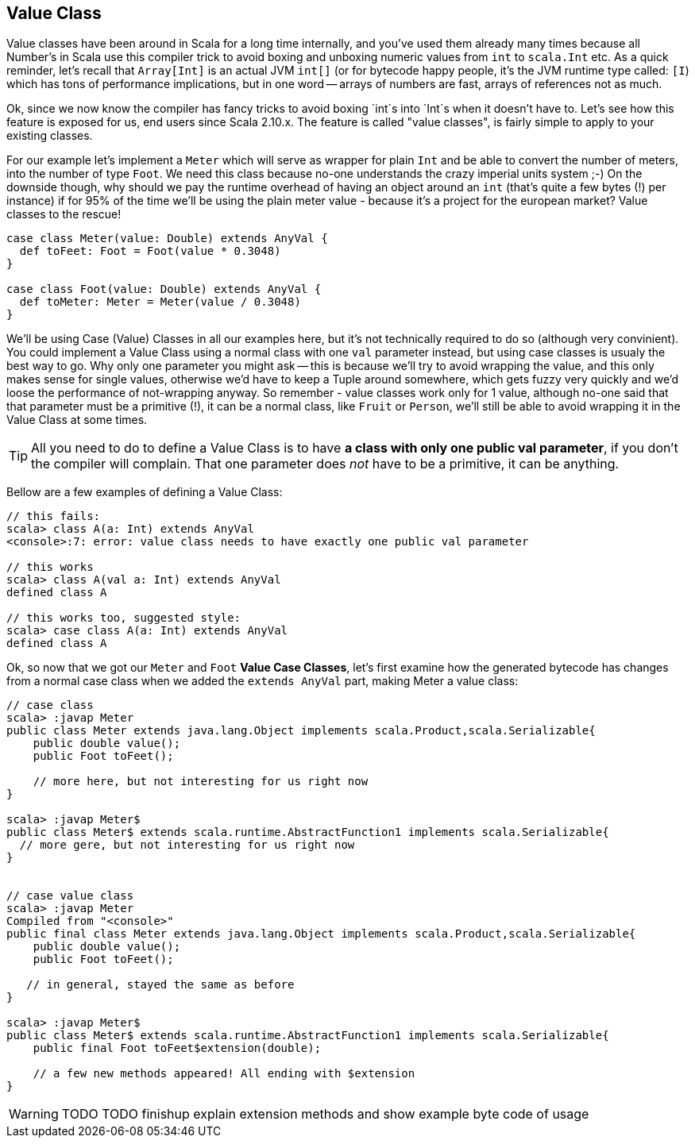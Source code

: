 == Value Class

Value classes have been around in Scala for a long time internally, and you've used them already many times because all Number's in Scala use this compiler trick to avoid boxing and unboxing numeric values from `int` to `scala.Int` etc. As a quick reminder, let's recall that `Array[Int]` is an actual JVM `int[]` (or for bytecode happy people, it's the JVM runtime type called: `[I`) which has tons of performance implications, but in one word -- arrays of numbers are fast, arrays of references not as much.

Ok, since we now know the compiler has fancy tricks to avoid boxing `int`s into `Int`s when it doesn't have to. Let's see how this feature is exposed for us, end users since Scala 2.10.x. The feature is called "value classes", is fairly simple to apply to your existing classes.

For our example let's implement a `Meter` which will serve as wrapper for plain `Int` and be able to convert the number of meters, into the number of type `Foot`. We need this class because no-one understands the crazy imperial units system ;-) On the downside though, why should we pay the runtime overhead of having an object around an `int` (that's quite a few bytes (!) per instance) if for 95% of the time we'll be using the plain meter value - because it's a project for the european market? Value classes to the rescue!

```scala
case class Meter(value: Double) extends AnyVal {
  def toFeet: Foot = Foot(value * 0.3048)
}

case class Foot(value: Double) extends AnyVal {
  def toMeter: Meter = Meter(value / 0.3048)
}
```

We'll be using Case (Value) Classes in all our examples here, but it's not technically required to do so (although very convinient). You could implement a Value Class using a normal class with one `val` parameter instead, but using case classes is usualy the best way to go. Why only one parameter you might ask -- this is because we'll try to avoid wrapping the value, and this only makes sense for single values, otherwise we'd have to keep a Tuple around somewhere, which gets fuzzy very quickly and we'd loose the performance of not-wrapping anyway. So remember - value classes work only for 1 value, although no-one said that that parameter must be a primitive (!), it can be a normal class, like `Fruit` or `Person`, we'll still be able to avoid wrapping it in the Value Class at some times.

TIP: All you need to do to define a Value Class is to have *a class with only one public val parameter*, if you don't the compiler will complain. That one parameter does _not_ have to be a primitive, it can be anything.

Bellow are a few examples of defining a Value Class:

```repl
// this fails:
scala> class A(a: Int) extends AnyVal
<console>:7: error: value class needs to have exactly one public val parameter

// this works
scala> class A(val a: Int) extends AnyVal
defined class A

// this works too, suggested style:
scala> case class A(a: Int) extends AnyVal
defined class A
```

Ok, so now that we got our `Meter` and `Foot` *Value Case Classes*, let's first examine how the generated bytecode has changes from a normal case class when we added the `extends AnyVal` part, making Meter a value class:

```repl
// case class
scala> :javap Meter
public class Meter extends java.lang.Object implements scala.Product,scala.Serializable{
    public double value();
    public Foot toFeet();

    // more here, but not interesting for us right now
}

scala> :javap Meter$
public class Meter$ extends scala.runtime.AbstractFunction1 implements scala.Serializable{
  // more gere, but not interesting for us right now
}


// case value class
scala> :javap Meter
Compiled from "<console>"
public final class Meter extends java.lang.Object implements scala.Product,scala.Serializable{
    public double value();
    public Foot toFeet();

   // in general, stayed the same as before
}

scala> :javap Meter$
public class Meter$ extends scala.runtime.AbstractFunction1 implements scala.Serializable{
    public final Foot toFeet$extension(double);

    // a few new methods appeared! All ending with $extension
}
```

WARNING: TODO TODO finishup explain extension methods and show example byte code of usage



